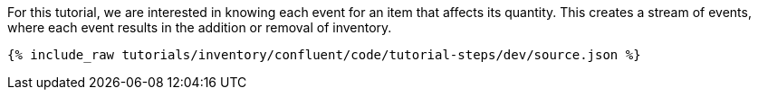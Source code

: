 For this tutorial, we are interested in knowing each event for an item that affects its quantity. This creates a stream of events, where each event results in the addition or removal of inventory.

++++
<pre class="snippet"><code class="json">{% include_raw tutorials/inventory/confluent/code/tutorial-steps/dev/source.json %}</code></pre>
++++
